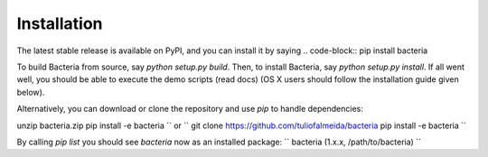 Installation
=======================================

The latest stable release is available on PyPI, and you can install it by saying
.. code-block::
pip install bacteria


To build Bacteria from source, say `python setup.py build`.
Then, to install Bacteria, say `python setup.py install`.
If all went well, you should be able to execute the demo scripts (read docs)
(OS X users should follow the installation guide given below).

Alternatively, you can download or clone the repository and use `pip` to handle dependencies:

.. code-block::
unzip bacteria.zip
pip install -e bacteria
``
or
``
git clone https://github.com/tuliofalmeida/bacteria
pip install -e bacteria
``

By calling `pip list` you should see `bacteria` now as an installed package:
``
bacteria (1.x.x, /path/to/bacteria)
``
